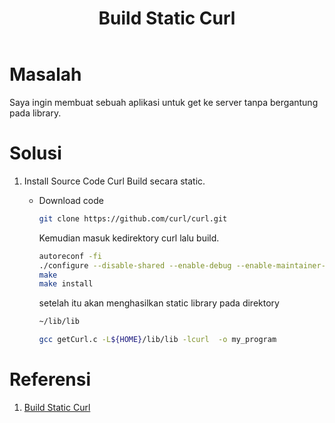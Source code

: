 #+TITLE: Build Static Curl

* Masalah
Saya ingin membuat sebuah aplikasi untuk get ke server tanpa bergantung pada
library.

* Solusi
  1. Install Source Code Curl
     Build secara static. 
     + Download code
       #+begin_src bash
       git clone https://github.com/curl/curl.git
       #+end_src
       Kemudian masuk kedirektory curl lalu build.
       #+begin_src bash
       autoreconf -fi
       ./configure --disable-shared --enable-debug --enable-maintainer-mode --without-ssl --prefix=${HOME}/lib
       make
       make install
       #+end_src

       setelah itu akan menghasilkan static library pada direktory 
       #+BEGIN_SRC bash
       ~/lib/lib
       #+END_SRC
       
       #+BEGIN_SRC bash
       gcc getCurl.c -L${HOME}/lib/lib -lcurl  -o my_program
       #+END_SRC


* Referensi 
1. [[https://github.com/curl/curl/blob/master/GIT-INFO][Build Static Curl]]

